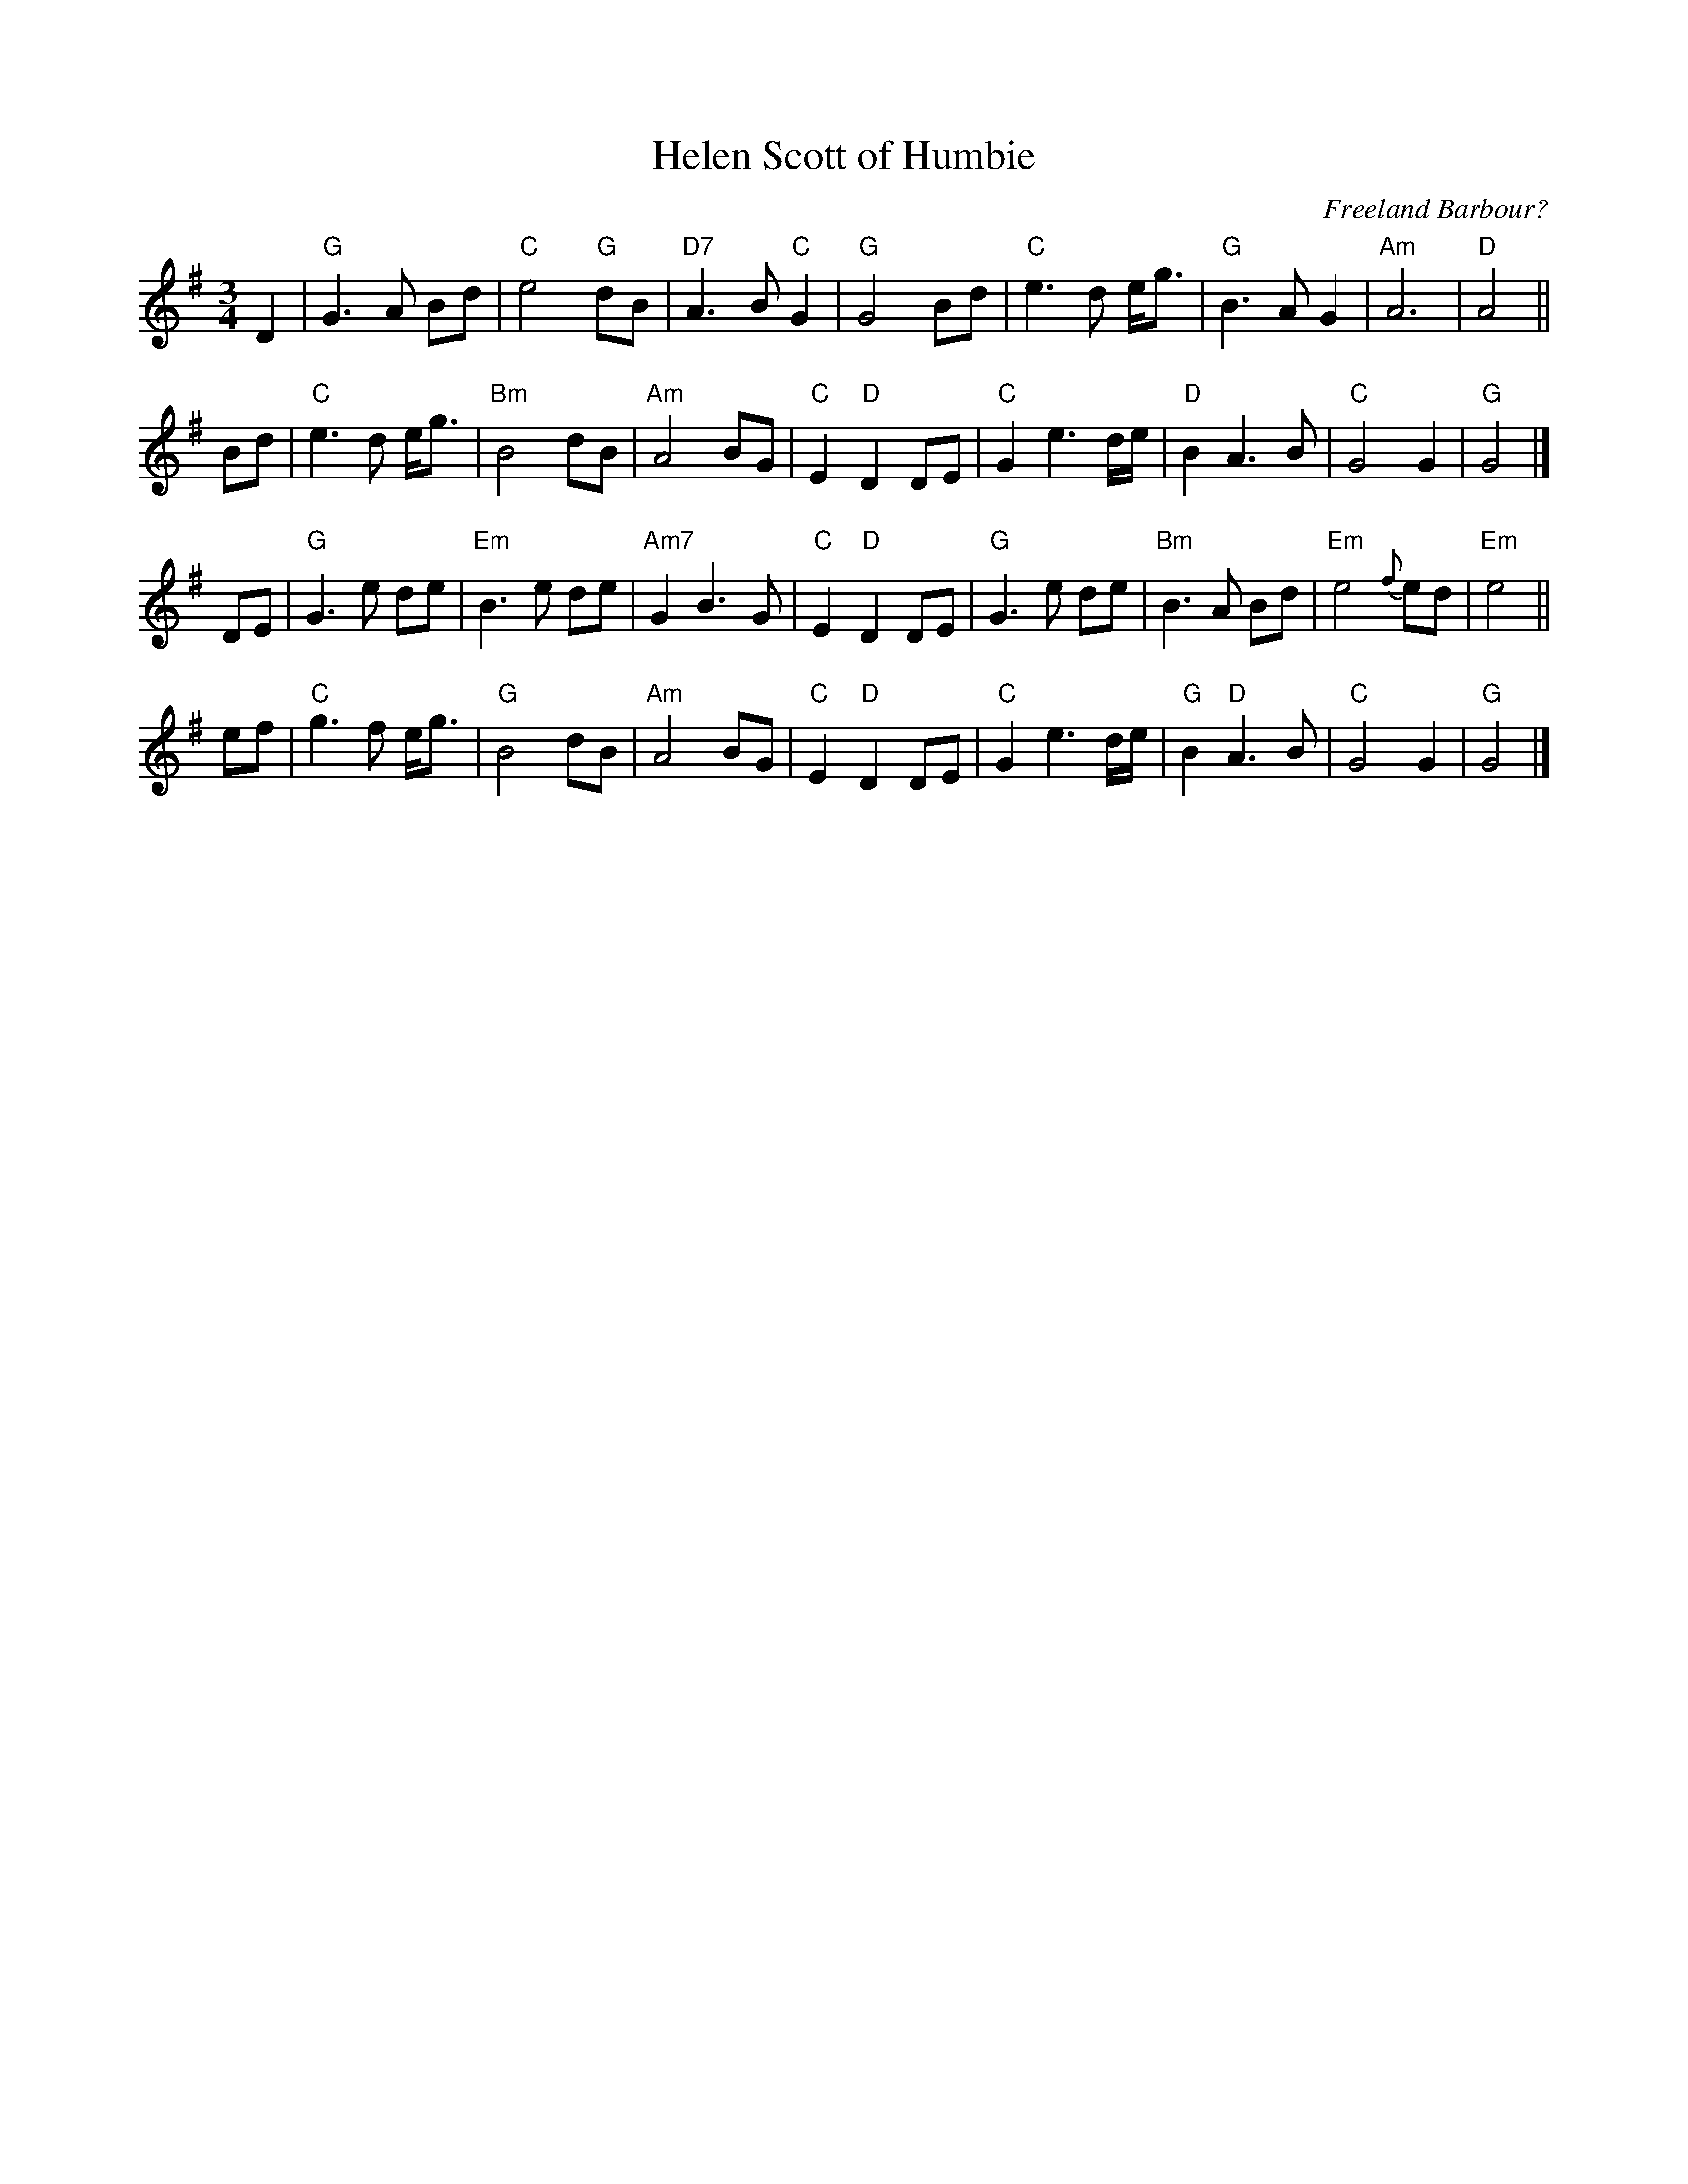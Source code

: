 X: 1
T: Helen Scott of Humbie
C: Freeland Barbour?
S: John Buchanan's Scottish Music Tome - Harmonies from the playing of Freeland Barbour
F: https://www.youtube.com/watch?v=fr_f9gyljzs 2017-6-28
Z: Contributed 2017-06-14 10:45:45 by Steve Hunt steve.hunt1:uwclub.net
M: 3/4
L: 1/8
K: G
D2 |\
"G"G2>A2 Bd | "C"e4 "G"dB | "D7"A2>B2 "C"G2 | "G"G4 Bd |\
"C"e2>d2 e<g | "G"B2>A2 G2 | "Am"A6 | "D"A4 ||
Bd |\
"C"e2>d2 e<g | "Bm"B4 dB | "Am"A4 BG | "C"E2 "D"D2 DE |\
"C"G2e3d/e/ | "D"B2 A2>B2 | "C"G4 G2 | "G"G4 |]
DE |\
"G"G2>e2 de | "Em"B2>e2 de | "Am7"G2 B2>G2 | "C"E2 "D"D2 DE |\
"G"G2>e2 de | "Bm"B2>A2 Bd | "Em"e4 {f}ed | "Em"e4 ||
ef |\
"C"g2>f2 e<g | "G"B4 dB | "Am"A4 BG | "C"E2 "D"D2 DE |\
"C"G2 e3d/e/ | "G"B2 "D"A2>B2 | "C"G4 G2 | "G"G4 |]
